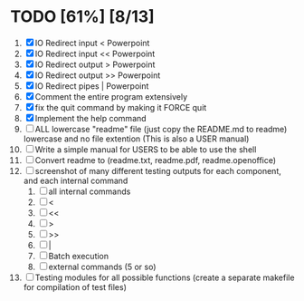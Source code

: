 #+STARTUP: showeverything
* TODO [61%] [8/13] 
  1. [X] IO Redirect input < Powerpoint
  2. [X] IO Redirect input << Powerpoint
  3. [X] IO Redirect output > Powerpoint
  4. [X] IO Redirect output >> Powerpoint
  5. [X] IO Redirect pipes | Powerpoint
  6. [X] Comment the entire program extensively
  7. [X] fix the quit command by making it FORCE quit
  8. [X] Implement the help command
  9. [ ] ALL lowercase "readme" file (just copy the README.md to readme) lowercase and no file extention (This is also a USER manual)
  10. [ ] Write a simple manual for USERS to be able to use the shell
  11. [ ] Convert readme to (readme.txt, readme.pdf, readme.openoffice)
  12. [ ] screenshot of many different testing outputs for each component, and each internal command
      1. [ ] all internal commands
      2. [ ] <
      3. [ ] <<
      4. [ ] >
      5. [ ] >>
      6. [ ] |
      7. [ ] Batch execution
      8. [ ] external commands (5 or so)
  13. [ ] Testing modules for all possible functions (create a separate makefile for compilation of test files)

